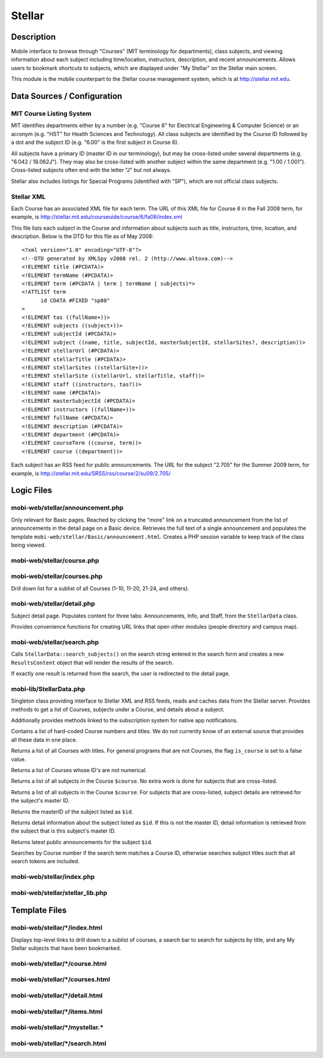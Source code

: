 .. _section-mobiweb-stellar

=======
Stellar
=======

-----------
Description
-----------

Mobile interface to browse through "Courses" (MIT terminology for
departments), class subjects, and viewing information about each
subject including time/location, instructors, description, and recent
announcements.  Allows users to bookmark shortcuts to subjects, which
are displayed under "My Stellar" on the Stellar main screen.

This module is the mobile counterpart to the Stellar course management
system, which is at http://stellar.mit.edu.

----------------------------
Data Sources / Configuration
----------------------------

^^^^^^^^^^^^^^^^^^^^^^^^^
MIT Course Listing System
^^^^^^^^^^^^^^^^^^^^^^^^^

MIT identifies departments either by a number (e.g. "Course 6" for
Electrical Engineering & Computer Science) or an acronym (e.g. "HST"
for Health Sciences and Technology).  All class subjects are
identified by the Course ID followed by a dot and the subject ID
(e.g. "6.00" is the first subject in Course 6).

All subjects have a primary ID (master ID in our terminology), but may
be cross-listed under several departments (e.g. "6.042 / 18.062J").
They may also be cross-listed with another subject within the same
department (e.g. "1.00 / 1.001").  Cross-listed subjects often end
with the letter "J" but not always.

Stellar also includes listings for Special Programs (identified with
"SP"), which are not official class subjects.

^^^^^^^^^^^
Stellar XML
^^^^^^^^^^^

Each Course has an associated XML file for each term. The URL of this
XML file for Course 6 in the Fall 2008 term, for example, is
http://stellar.mit.edu/courseuide/course/6/fa08/index.xml

This file lists each subject in the Course and information about
subjects such as title, instructors, time, location, and description.
Below is the DTD for this file as of May 2008::

  <?xml version="1.0" encoding="UTF-8"?>
  <!--DTD generated by XMLSpy v2008 rel. 2 (http://www.altova.com)-->
  <!ELEMENT title (#PCDATA)>
  <!ELEMENT termName (#PCDATA)>
  <!ELEMENT term (#PCDATA | term | termName | subjects)*>
  <!ATTLIST term
  	id CDATA #FIXED "sp08"
  >
  <!ELEMENT tas ((fullName+))>
  <!ELEMENT subjects ((subject+))>
  <!ELEMENT subjectId (#PCDATA)>
  <!ELEMENT subject ((name, title, subjectId, masterSubjectId, stellarSites?, description))>
  <!ELEMENT stellarUrl (#PCDATA)>
  <!ELEMENT stellarTitle (#PCDATA)>
  <!ELEMENT stellarSites ((stellarSite+))>
  <!ELEMENT stellarSite ((stellarUrl, stellarTitle, staff))>
  <!ELEMENT staff ((instructors, tas?))>
  <!ELEMENT name (#PCDATA)>
  <!ELEMENT masterSubjectId (#PCDATA)>
  <!ELEMENT instructors ((fullName+))>
  <!ELEMENT fullName (#PCDATA)>
  <!ELEMENT description (#PCDATA)>
  <!ELEMENT department (#PCDATA)>
  <!ELEMENT courseTerm ((course, term))>
  <!ELEMENT course ((department))>


Each subject has an RSS feed for public announcements. The URL for the
subject “2.705” for the Summer 2009 term, for example, is
http://stellar.mit.edu/SRSS/rss/course/2/su09/2.705/


-----------
Logic Files
-----------

^^^^^^^^^^^^^^^^^^^^^^^^^^^^^^^^^
mobi-web/stellar/announcement.php
^^^^^^^^^^^^^^^^^^^^^^^^^^^^^^^^^

Only relevant for Basic pages.  Reached by clicking the "more" link on
a truncated announcement from the list of announcements in the detail
page on a Basic device.  Retrieves the full text of a single
announcement and populates the template
``mobi-web/stellar/Basic/announcement.html``.  Creates a PHP session
variable to keep track of the class being viewed.

^^^^^^^^^^^^^^^^^^^^^^^^^^^
mobi-web/stellar/course.php
^^^^^^^^^^^^^^^^^^^^^^^^^^^

^^^^^^^^^^^^^^^^^^^^^^^^^^^^
mobi-web/stellar/courses.php
^^^^^^^^^^^^^^^^^^^^^^^^^^^^

Drill down list for a sublist of all Courses (1-10, 11-20, 21-24, and
others).

^^^^^^^^^^^^^^^^^^^^^^^^^^^
mobi-web/stellar/detail.php
^^^^^^^^^^^^^^^^^^^^^^^^^^^

Subject detail page.  Populates content for three tabs: Announcements,
Info, and Staff, from the ``StellarData`` class.

Provides convenience functions for creating URL links that open other
modules (people directory and campus map).

^^^^^^^^^^^^^^^^^^^^^^^^^^^
mobi-web/stellar/search.php
^^^^^^^^^^^^^^^^^^^^^^^^^^^

Calls ``StellarData::search_subjects()`` on the search string entered
in the search form and creates a new ``ResultsContent`` object that
will render the results of the search.

If exactly one result is returned from the search, the user is
redirected to the detail page.

^^^^^^^^^^^^^^^^^^^^^^^^
mobi-lib/StellarData.php
^^^^^^^^^^^^^^^^^^^^^^^^

.. class:: StellarData

Singleton class providing interface to Stellar XML and RSS feeds,
reads and caches data from the Stellar server.  Provides methods to
get a list of Courses, subjects under a Course, and details about a
subject.

Additionally provides methods linked to the subscription system for
native app notifications.

Contains a list of hard-coded Course numbers and titles.  We do not
currently know of an external source that provides all these data in
one place.

.. method:: StellarData::get_courses()

Returns a list of all Courses with titles.  For general programs that
are not Courses, the flag ``is_course`` is set to a false value.

.. method:: StellarData::get_others()

Returns a list of Courses whose ID's are not numerical.

.. method:: StellarData::get_subjects($course)

Returns a list of all subjects in the Course ``$course``.  No extra work
is done for subjects that are cross-listed.

.. method:: StellarData::get_subjects_with_xref($course)

Returns a list of all subjects in the Course ``$course``.  For subjects
that are cross-listed, subject details are retrieved for the subject's
master ID.

.. method:: StellarData::get_subject_id($id)

Returns the masterID of the subject listed as ``$id``.

.. method:: StellarData::get_subject_info($id)

Returns detail information about the subject listed as ``$id``.  If
this is not the master ID, detail information is retrieved from the
subject that is this subject's master ID.

.. method:: StellarData::get_announcements($id)

Returns latest public announcements for the subject ``$id``.

.. method:: StellarData::search_subjects($terms)

Searches by Course number if the search term matches a Course ID,
otherwise searches subject titles such that all search tokens are
included.

.. method:: StellarData::check_subscriptions($term)

.. method:: StellarData::subjects_with_subscriptions($term)

.. method:: StellarData::subscriptions_for_subject($subject, $term)

.. method:: StellarData::push_subscribe($subject, $term, $device_id, $device_type)

.. method:: StellarData::push_unsubscribe($subject, $term, $device_id, $device_type)


^^^^^^^^^^^^^^^^^^^^^^^^^^
mobi-web/stellar/index.php
^^^^^^^^^^^^^^^^^^^^^^^^^^

^^^^^^^^^^^^^^^^^^^^^^^^^^^^^^^^
mobi-web/stellar/stellar_lib.php
^^^^^^^^^^^^^^^^^^^^^^^^^^^^^^^^


--------------
Template Files
--------------

^^^^^^^^^^^^^^^^^^^^^^^^^^^^^^
mobi-web/stellar/\*/index.html
^^^^^^^^^^^^^^^^^^^^^^^^^^^^^^

Displays top-level links to drill down to a sublist of courses, a
search bar to search for subjects by title, and any My Stellar
subjects that have been bookmarked.


^^^^^^^^^^^^^^^^^^^^^^^^^^^^^^^
mobi-web/stellar/\*/course.html
^^^^^^^^^^^^^^^^^^^^^^^^^^^^^^^



^^^^^^^^^^^^^^^^^^^^^^^^^^^^^^^^
mobi-web/stellar/\*/courses.html
^^^^^^^^^^^^^^^^^^^^^^^^^^^^^^^^



^^^^^^^^^^^^^^^^^^^^^^^^^^^^^^^
mobi-web/stellar/\*/detail.html
^^^^^^^^^^^^^^^^^^^^^^^^^^^^^^^



^^^^^^^^^^^^^^^^^^^^^^^^^^^^^^
mobi-web/stellar/\*/items.html
^^^^^^^^^^^^^^^^^^^^^^^^^^^^^^



^^^^^^^^^^^^^^^^^^^^^^^^^^^^^^^^
mobi-web/stellar/\*/mystellar.\*
^^^^^^^^^^^^^^^^^^^^^^^^^^^^^^^^



^^^^^^^^^^^^^^^^^^^^^^^^^^^^^^^
mobi-web/stellar/\*/search.html
^^^^^^^^^^^^^^^^^^^^^^^^^^^^^^^
